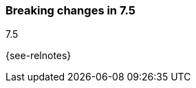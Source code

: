 [[breaking-changes-7.5]]

=== Breaking changes in 7.5
++++
<titleabbrev>7.5</titleabbrev>
++++

{see-relnotes}

//NOTE: The notable-breaking-changes tagged regions are re-used in the
//Installation and Upgrade Guide

//tag::notable-breaking-changes[]

// end::notable-breaking-changes[]
